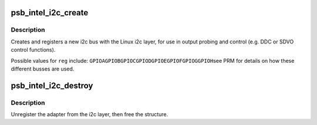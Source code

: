 .. -*- coding: utf-8; mode: rst -*-
.. src-file: drivers/gpu/drm/gma500/intel_i2c.c

.. _`psb_intel_i2c_create`:

psb_intel_i2c_create
====================

.. c:function:: struct psb_intel_i2c_chan *psb_intel_i2c_create(struct drm_device *dev, const u32 reg, const char *name)

    instantiate an Intel i2c bus using the specified GPIO reg

    :param struct drm_device \*dev:
        DRM device

    :param const u32 reg:
        GPIO reg to use

    :param const char \*name:
        name for this bus

.. _`psb_intel_i2c_create.description`:

Description
-----------

Creates and registers a new i2c bus with the Linux i2c layer, for use
in output probing and control (e.g. DDC or SDVO control functions).

Possible values for \ ``reg``\  include:
\ ``GPIOA``\ 
\ ``GPIOB``\ 
\ ``GPIOC``\ 
\ ``GPIOD``\ 
\ ``GPIOE``\ 
\ ``GPIOF``\ 
\ ``GPIOG``\ 
\ ``GPIOH``\ 
see PRM for details on how these different busses are used.

.. _`psb_intel_i2c_destroy`:

psb_intel_i2c_destroy
=====================

.. c:function:: void psb_intel_i2c_destroy(struct psb_intel_i2c_chan *chan)

    unregister and free i2c bus resources

    :param struct psb_intel_i2c_chan \*chan:
        *undescribed*

.. _`psb_intel_i2c_destroy.description`:

Description
-----------

Unregister the adapter from the i2c layer, then free the structure.

.. This file was automatic generated / don't edit.

